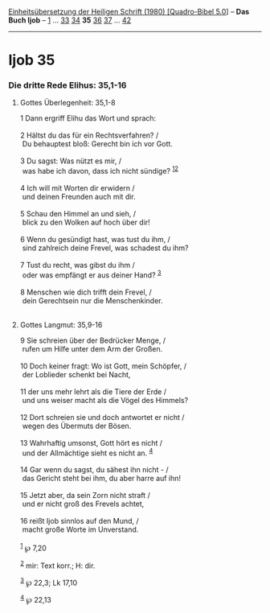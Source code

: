 :PROPERTIES:
:ID:       800e8547-b27b-4be2-8b66-30e89e5acafa
:END:
<<navbar>>
[[../index.html][Einheitsübersetzung der Heiligen Schrift (1980)
[Quadro-Bibel 5.0]]] -- *Das Buch Ijob* -- [[file:Ijob_1.html][1]] ...
[[file:Ijob_33.html][33]] [[file:Ijob_34.html][34]] *35*
[[file:Ijob_36.html][36]] [[file:Ijob_37.html][37]] ...
[[file:Ijob_42.html][42]]

--------------

* Ijob 35
  :PROPERTIES:
  :CUSTOM_ID: ijob-35
  :END:

<<verses>>

<<v1>>
*** Die dritte Rede Elihus: 35,1-16
    :PROPERTIES:
    :CUSTOM_ID: die-dritte-rede-elihus-351-16
    :END:
**** Gottes Überlegenheit: 35,1-8
     :PROPERTIES:
     :CUSTOM_ID: gottes-überlegenheit-351-8
     :END:
1 Dann ergriff Elihu das Wort und sprach:\\
\\

<<v2>>
2 Hältst du das für ein Rechtsverfahren? /\\
 Du behauptest bloß: Gerecht bin ich vor Gott.\\
\\

<<v3>>
3 Du sagst: Was nützt es mir, /\\
 was habe ich davon, dass ich nicht sündige? ^{[[#fn1][1]][[#fn2][2]]}\\
\\

<<v4>>
4 Ich will mit Worten dir erwidern /\\
 und deinen Freunden auch mit dir.\\
\\

<<v5>>
5 Schau den Himmel an und sieh, /\\
 blick zu den Wolken auf hoch über dir!\\
\\

<<v6>>
6 Wenn du gesündigt hast, was tust du ihm, /\\
 sind zahlreich deine Frevel, was schadest du ihm?\\
\\

<<v7>>
7 Tust du recht, was gibst du ihm /\\
 oder was empfängt er aus deiner Hand? ^{[[#fn3][3]]}\\
\\

<<v8>>
8 Menschen wie dich trifft dein Frevel, /\\
 dein Gerechtsein nur die Menschenkinder.\\
\\

<<v9>>
**** Gottes Langmut: 35,9-16
     :PROPERTIES:
     :CUSTOM_ID: gottes-langmut-359-16
     :END:
9 Sie schreien über der Bedrücker Menge, /\\
 rufen um Hilfe unter dem Arm der Großen.\\
\\

<<v10>>
10 Doch keiner fragt: Wo ist Gott, mein Schöpfer, /\\
 der Loblieder schenkt bei Nacht,\\
\\

<<v11>>
11 der uns mehr lehrt als die Tiere der Erde /\\
 und uns weiser macht als die Vögel des Himmels?\\
\\

<<v12>>
12 Dort schreien sie und doch antwortet er nicht /\\
 wegen des Übermuts der Bösen.\\
\\

<<v13>>
13 Wahrhaftig umsonst, Gott hört es nicht /\\
 und der Allmächtige sieht es nicht an. ^{[[#fn4][4]]}\\
\\

<<v14>>
14 Gar wenn du sagst, du sähest ihn nicht - /\\
 das Gericht steht bei ihm, du aber harre auf ihn!\\
\\

<<v15>>
15 Jetzt aber, da sein Zorn nicht straft /\\
 und er nicht groß des Frevels achtet,\\
\\

<<v16>>
16 reißt Ijob sinnlos auf den Mund, /\\
 macht große Worte im Unverstand.\\
\\

^{[[#fnm1][1]]} ℘ 7,20

^{[[#fnm2][2]]} mir: Text korr.; H: dir.

^{[[#fnm3][3]]} ℘ 22,3; Lk 17,10

^{[[#fnm4][4]]} ℘ 22,13
